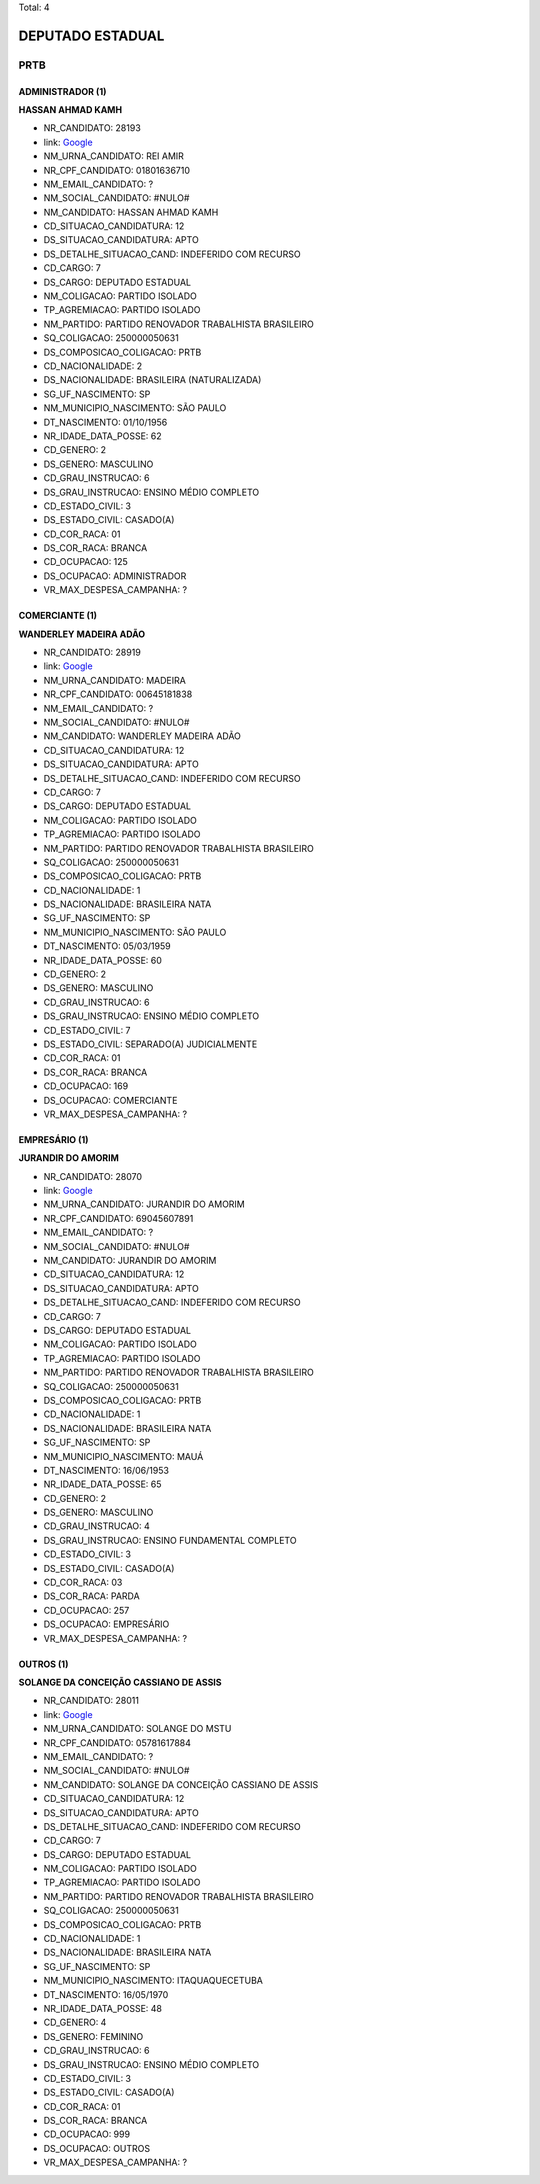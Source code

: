 Total: 4

DEPUTADO ESTADUAL
=================

PRTB
----

ADMINISTRADOR (1)
.................

**HASSAN AHMAD KAMH**

- NR_CANDIDATO: 28193
- link: `Google <https://www.google.com/search?q=HASSAN+AHMAD+KAMH>`_
- NM_URNA_CANDIDATO: REI AMIR
- NR_CPF_CANDIDATO: 01801636710
- NM_EMAIL_CANDIDATO: ?
- NM_SOCIAL_CANDIDATO: #NULO#
- NM_CANDIDATO: HASSAN AHMAD KAMH
- CD_SITUACAO_CANDIDATURA: 12
- DS_SITUACAO_CANDIDATURA: APTO
- DS_DETALHE_SITUACAO_CAND: INDEFERIDO COM RECURSO
- CD_CARGO: 7
- DS_CARGO: DEPUTADO ESTADUAL
- NM_COLIGACAO: PARTIDO ISOLADO
- TP_AGREMIACAO: PARTIDO ISOLADO
- NM_PARTIDO: PARTIDO RENOVADOR TRABALHISTA BRASILEIRO
- SQ_COLIGACAO: 250000050631
- DS_COMPOSICAO_COLIGACAO: PRTB
- CD_NACIONALIDADE: 2
- DS_NACIONALIDADE: BRASILEIRA (NATURALIZADA)
- SG_UF_NASCIMENTO: SP
- NM_MUNICIPIO_NASCIMENTO: SÃO PAULO
- DT_NASCIMENTO: 01/10/1956
- NR_IDADE_DATA_POSSE: 62
- CD_GENERO: 2
- DS_GENERO: MASCULINO
- CD_GRAU_INSTRUCAO: 6
- DS_GRAU_INSTRUCAO: ENSINO MÉDIO COMPLETO
- CD_ESTADO_CIVIL: 3
- DS_ESTADO_CIVIL: CASADO(A)
- CD_COR_RACA: 01
- DS_COR_RACA: BRANCA
- CD_OCUPACAO: 125
- DS_OCUPACAO: ADMINISTRADOR
- VR_MAX_DESPESA_CAMPANHA: ?


COMERCIANTE (1)
...............

**WANDERLEY MADEIRA ADÃO**

- NR_CANDIDATO: 28919
- link: `Google <https://www.google.com/search?q=WANDERLEY+MADEIRA+ADÃO>`_
- NM_URNA_CANDIDATO: MADEIRA
- NR_CPF_CANDIDATO: 00645181838
- NM_EMAIL_CANDIDATO: ?
- NM_SOCIAL_CANDIDATO: #NULO#
- NM_CANDIDATO: WANDERLEY MADEIRA ADÃO
- CD_SITUACAO_CANDIDATURA: 12
- DS_SITUACAO_CANDIDATURA: APTO
- DS_DETALHE_SITUACAO_CAND: INDEFERIDO COM RECURSO
- CD_CARGO: 7
- DS_CARGO: DEPUTADO ESTADUAL
- NM_COLIGACAO: PARTIDO ISOLADO
- TP_AGREMIACAO: PARTIDO ISOLADO
- NM_PARTIDO: PARTIDO RENOVADOR TRABALHISTA BRASILEIRO
- SQ_COLIGACAO: 250000050631
- DS_COMPOSICAO_COLIGACAO: PRTB
- CD_NACIONALIDADE: 1
- DS_NACIONALIDADE: BRASILEIRA NATA
- SG_UF_NASCIMENTO: SP
- NM_MUNICIPIO_NASCIMENTO: SÃO PAULO
- DT_NASCIMENTO: 05/03/1959
- NR_IDADE_DATA_POSSE: 60
- CD_GENERO: 2
- DS_GENERO: MASCULINO
- CD_GRAU_INSTRUCAO: 6
- DS_GRAU_INSTRUCAO: ENSINO MÉDIO COMPLETO
- CD_ESTADO_CIVIL: 7
- DS_ESTADO_CIVIL: SEPARADO(A) JUDICIALMENTE
- CD_COR_RACA: 01
- DS_COR_RACA: BRANCA
- CD_OCUPACAO: 169
- DS_OCUPACAO: COMERCIANTE
- VR_MAX_DESPESA_CAMPANHA: ?


EMPRESÁRIO (1)
..............

**JURANDIR DO AMORIM**

- NR_CANDIDATO: 28070
- link: `Google <https://www.google.com/search?q=JURANDIR+DO+AMORIM>`_
- NM_URNA_CANDIDATO: JURANDIR DO AMORIM
- NR_CPF_CANDIDATO: 69045607891
- NM_EMAIL_CANDIDATO: ?
- NM_SOCIAL_CANDIDATO: #NULO#
- NM_CANDIDATO: JURANDIR DO AMORIM
- CD_SITUACAO_CANDIDATURA: 12
- DS_SITUACAO_CANDIDATURA: APTO
- DS_DETALHE_SITUACAO_CAND: INDEFERIDO COM RECURSO
- CD_CARGO: 7
- DS_CARGO: DEPUTADO ESTADUAL
- NM_COLIGACAO: PARTIDO ISOLADO
- TP_AGREMIACAO: PARTIDO ISOLADO
- NM_PARTIDO: PARTIDO RENOVADOR TRABALHISTA BRASILEIRO
- SQ_COLIGACAO: 250000050631
- DS_COMPOSICAO_COLIGACAO: PRTB
- CD_NACIONALIDADE: 1
- DS_NACIONALIDADE: BRASILEIRA NATA
- SG_UF_NASCIMENTO: SP
- NM_MUNICIPIO_NASCIMENTO: MAUÁ
- DT_NASCIMENTO: 16/06/1953
- NR_IDADE_DATA_POSSE: 65
- CD_GENERO: 2
- DS_GENERO: MASCULINO
- CD_GRAU_INSTRUCAO: 4
- DS_GRAU_INSTRUCAO: ENSINO FUNDAMENTAL COMPLETO
- CD_ESTADO_CIVIL: 3
- DS_ESTADO_CIVIL: CASADO(A)
- CD_COR_RACA: 03
- DS_COR_RACA: PARDA
- CD_OCUPACAO: 257
- DS_OCUPACAO: EMPRESÁRIO
- VR_MAX_DESPESA_CAMPANHA: ?


OUTROS (1)
..........

**SOLANGE DA CONCEIÇÃO CASSIANO DE ASSIS**

- NR_CANDIDATO: 28011
- link: `Google <https://www.google.com/search?q=SOLANGE+DA+CONCEIÇÃO+CASSIANO+DE+ASSIS>`_
- NM_URNA_CANDIDATO: SOLANGE DO MSTU
- NR_CPF_CANDIDATO: 05781617884
- NM_EMAIL_CANDIDATO: ?
- NM_SOCIAL_CANDIDATO: #NULO#
- NM_CANDIDATO: SOLANGE DA CONCEIÇÃO CASSIANO DE ASSIS
- CD_SITUACAO_CANDIDATURA: 12
- DS_SITUACAO_CANDIDATURA: APTO
- DS_DETALHE_SITUACAO_CAND: INDEFERIDO COM RECURSO
- CD_CARGO: 7
- DS_CARGO: DEPUTADO ESTADUAL
- NM_COLIGACAO: PARTIDO ISOLADO
- TP_AGREMIACAO: PARTIDO ISOLADO
- NM_PARTIDO: PARTIDO RENOVADOR TRABALHISTA BRASILEIRO
- SQ_COLIGACAO: 250000050631
- DS_COMPOSICAO_COLIGACAO: PRTB
- CD_NACIONALIDADE: 1
- DS_NACIONALIDADE: BRASILEIRA NATA
- SG_UF_NASCIMENTO: SP
- NM_MUNICIPIO_NASCIMENTO: ITAQUAQUECETUBA
- DT_NASCIMENTO: 16/05/1970
- NR_IDADE_DATA_POSSE: 48
- CD_GENERO: 4
- DS_GENERO: FEMININO
- CD_GRAU_INSTRUCAO: 6
- DS_GRAU_INSTRUCAO: ENSINO MÉDIO COMPLETO
- CD_ESTADO_CIVIL: 3
- DS_ESTADO_CIVIL: CASADO(A)
- CD_COR_RACA: 01
- DS_COR_RACA: BRANCA
- CD_OCUPACAO: 999
- DS_OCUPACAO: OUTROS
- VR_MAX_DESPESA_CAMPANHA: ?

